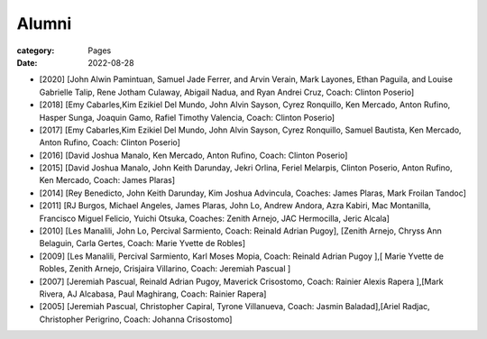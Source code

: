 Alumni
#######

:category: Pages
:date: 2022-08-28

* [2020] [John Alwin Pamintuan, Samuel Jade Ferrer, and Arvin Verain, Mark Layones, Ethan Paguila, and Louise Gabrielle Talip, Rene Jotham Culaway, Abigail Nadua, and Ryan Andrei Cruz, Coach: Clinton Poserio] 
* [2018] [Emy Cabarles,Kim Ezikiel Del Mundo, John Alvin Sayson, Cyrez Ronquillo, Ken Mercado, Anton Rufino, Hasper Sunga, Joaquin Gamo, Rafiel Timothy Valencia, Coach: Clinton Poserio]
* [2017] [Emy Cabarles,Kim Ezikiel Del Mundo, John Alvin Sayson, Cyrez Ronquillo, Samuel Bautista, Ken Mercado, Anton Rufino, Coach: Clinton Poserio]
* [2016] [David Joshua Manalo, Ken Mercado, Anton Rufino, Coach: Clinton Poserio]
* [2015] [David Joshua Manalo, John Keith Darunday, Jekri Orlina, Feriel Melarpis, Clinton Poserio, Anton Rufino, Ken Mercado, Coach: James Plaras]  
* [2014] [Rey Benedicto, John Keith Darunday, Kim Joshua Advincula, Coaches: James Plaras, Mark Froilan Tandoc]
* [2011] [RJ Burgos, Michael Angeles, James Plaras, John Lo, Andrew Andora, Azra Kabiri, Mac Montanilla, Francisco Miguel Felicio, Yuichi Otsuka, Coaches:  Zenith Arnejo, JAC Hermocilla, Jeric Alcala]
* [2010] [Les Manalili, John Lo, Percival Sarmiento, Coach: Reinald Adrian Pugoy], [Zenith Arnejo, Chryss Ann Belaguin, Carla Gertes, Coach: Marie Yvette de Robles] 
* [2009] [Les Manalili, Percival Sarmiento, Karl Moses Mopia, Coach: Reinald Adrian Pugoy ],[ Marie Yvette de Robles, Zenith Arnejo, Crisjaira Villarino, Coach: Jeremiah Pascual ] 
* [2007] [Jeremiah Pascual, Reinald Adrian Pugoy, Maverick Crisostomo, Coach: Rainier Alexis Rapera ],[Mark Rivera, AJ Alcabasa, Paul Maghirang, Coach: Rainier Rapera] 
* [2005] [Jeremiah Pascual, Christopher Capiral, Tyrone Villanueva, Coach: Jasmin Baladad],[Ariel Radjac, Christopher Perigrino, Coach: Johanna Crisostomo]
